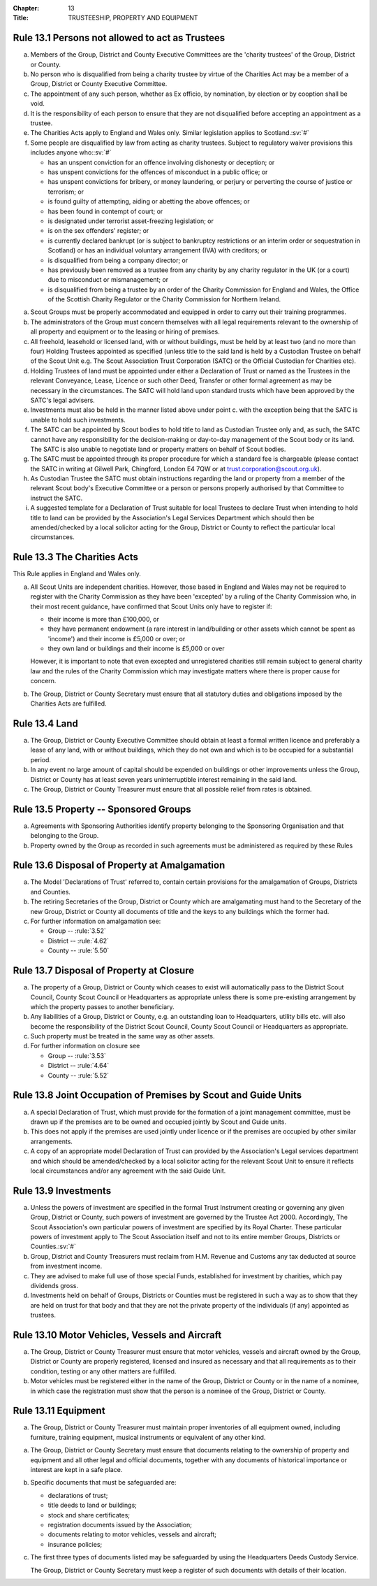 :Chapter: 13
:Title: TRUSTEESHIP, PROPERTY AND EQUIPMENT

Rule 13.1 Persons not allowed to act as Trustees
------------------------------------------------
a. Members of the Group, District and County Executive Committees are the 'charity trustees' of the Group, District or County.

b. No person who is disqualified from being a charity trustee by virtue of the Charities Act may be a member of a Group, District or County Executive Committee.

c. The appointment of any such person, whether as Ex officio, by nomination, by election or by cooption shall be void.

d. It is the responsibility of each person to ensure that they are not disqualified before accepting an appointment as a trustee.

e. The Charities Acts apply to England and Wales only. Similar legislation applies to Scotland.\ :sv:`#`

f. Some people are disqualified by law from acting as charity trustees. Subject to regulatory waiver provisions this includes anyone who:\ :sv:`#`

   * has an unspent conviction for an offence involving dishonesty or deception; or
   * has unspent convictions for the offences of misconduct in a public office; or
   * has unspent convictions for bribery, or money laundering, or perjury or perverting the course of justice or terrorism; or
   * is found guilty of attempting, aiding or abetting the above offences; or
   * has been found in contempt of court; or
   * is designated under terrorist asset-freezing legislation; or
   * is on the sex offenders' register; or
   * is currently declared bankrupt (or is subject to bankruptcy restrictions or an interim order or sequestration in Scotland) or has an individual voluntary arrangement (IVA) with creditors; or
   * is disqualified from being a company director; or
   * has previously been removed as a trustee from any charity by any charity regulator in the UK (or a court) due to misconduct or mismanagement; or
   * is disqualified from being a trustee by an order of the Charity Commission for England and Wales, the Office of the Scottish Charity Regulator or the Charity Commission for Northern Ireland.

.. rule:: 13.2 Property and Equipment
   :sv:

a. Scout Groups must be properly accommodated and equipped in order to carry out their training programmes.

b. The administrators of the Group must concern themselves with all legal requirements relevant to the ownership of all property and equipment or to the leasing or hiring of premises.

c. All freehold, leasehold or licensed land, with or without buildings, must be held by at least two (and no more than four) Holding Trustees appointed as specified (unless title to the said land is held by a Custodian Trustee on behalf of the Scout Unit e.g. The Scout Association Trust Corporation (SATC) or the Official Custodian for Charities etc).

d. Holding Trustees of land must be appointed under either a Declaration of Trust or named as the Trustees in the relevant Conveyance, Lease, Licence or such other Deed, Transfer or other formal agreement as may be necessary in the circumstances. The SATC will hold land upon standard trusts which have been approved by the SATC's legal advisers.

e. Investments must also be held in the manner listed above under point c. with the exception being that the SATC is unable to hold such investments.

f. The SATC can be appointed by Scout bodies to hold title to land as Custodian Trustee only and, as such, the SATC cannot have any responsibility for the decision-making or day-to-day management of the Scout body or its land. The SATC is also unable to negotiate land or property matters on behalf of Scout bodies.

g. The SATC must be appointed through its proper procedure for which a standard fee is chargeable (please contact the SATC in writing at Gilwell Park, Chingford, London E4 7QW or at trust.corporation@scout.org.uk).

h. As Custodian Trustee the SATC must obtain instructions regarding the land or property from a member of the relevant Scout body's Executive Committee or a person or persons properly authorised by that Committee to instruct the SATC.

i. A suggested template for a Declaration of Trust suitable for local Trustees to declare Trust when intending to hold title to land can be provided by the Association's Legal Services Department which should then be amended/checked by a local solicitor acting for the Group, District or County to reflect the particular local circumstances.

Rule 13.3 The Charities Acts
----------------------------
This Rule applies in England and Wales only.

a. All Scout Units are independent charities. However, those based in England and Wales may not be required to register with the Charity Commission as they have been 'excepted' by a ruling of the Charity Commission who, in their most recent guidance, have confirmed that Scout Units only have to register if:

   * their income is more than £100,000, or
   * they have permanent endowment (a rare interest in land/building or other assets which cannot be spent as 'income') and their income is £5,000 or over; or
   * they own land or buildings and their income is £5,000 or over

   However, it is important to note that even excepted and unregistered charities still remain subject to general charity law and the rules of the Charity Commission which may investigate matters where there is proper cause for concern.

b. The Group, District or County Secretary must ensure that all statutory duties and obligations imposed by the Charities Acts are fulfilled.

Rule 13.4 Land
--------------
a. The Group, District or County Executive Committee should obtain at least a formal written licence and preferably a lease of any land, with or without buildings, which they do not own and which is to be occupied for a substantial period.

b. In any event no large amount of capital should be expended on buildings or other improvements unless the Group, District or County has at least seven years uninterruptible interest remaining in the said land.

c. The Group, District or County Treasurer must ensure that all possible relief from rates is obtained.

Rule 13.5 Property -- Sponsored Groups
-------------------------------------
a. Agreements with Sponsoring Authorities identify property belonging to the Sponsoring Organisation and that belonging to the Group.

b. Property owned by the Group as recorded in such agreements must be administered as required by these Rules

Rule 13.6 Disposal of Property at Amalgamation
----------------------------------------------
a. The Model 'Declarations of Trust' referred to, contain certain provisions for the amalgamation of Groups, Districts and Counties.

b. The retiring Secretaries of the Group, District or County which are amalgamating must hand to the Secretary of the new Group, District or County all documents of title and the keys to any buildings which the former had.

c. For further information on amalgamation see:

   * Group -- :rule:`3.52`
   * District -- :rule:`4.62`
   * County -- :rule:`5.50`

Rule 13.7 Disposal of Property at Closure
-----------------------------------------
a. The property of a Group, District or County which ceases to exist will automatically pass to the District Scout Council, County Scout Council or Headquarters as appropriate unless there is some pre-existing arrangement by which the property passes to another beneficiary.

b. Any liabilities of a Group, District or County, e.g. an outstanding loan to Headquarters, utility bills etc. will also become the responsibility of the District Scout Council, County Scout Council or Headquarters as appropriate.

c. Such property must be treated in the same way as other assets.

d. For further information on closure see

   * Group -- :rule:`3.53`
   * District -- :rule:`4.64`
   * County -- :rule:`5.52`

Rule 13.8 Joint Occupation of Premises by Scout and Guide Units
---------------------------------------------------------------
a. A special Declaration of Trust, which must provide for the formation of a joint management committee, must be drawn up if the premises are to be owned and occupied jointly by Scout and Guide units.

b. This does not apply if the premises are used jointly under licence or if the premises are occupied by other similar arrangements.

c. A copy of an appropriate model Declaration of Trust can provided by the Association's Legal services department and which should be amended/checked by a local solicitor acting for the relevant Scout Unit to ensure it reflects local circumstances and/or any agreement with the said Guide Unit.

Rule 13.9 Investments
---------------------
a. Unless the powers of investment are specified in the formal Trust Instrument creating or governing any given Group, District or County, such powers of investment are governed by the Trustee Act 2000. Accordingly, The Scout Association's own particular powers of investment are specified by its Royal Charter. These particular powers of investment apply to The Scout Association itself and not to its entire member Groups, Districts or Counties.\ :sv:`#`

b. Group, District and County Treasurers must reclaim from H.M. Revenue and Customs any tax deducted at source from investment income.

c. They are advised to make full use of those special Funds, established for investment by charities, which pay dividends gross.

d. Investments held on behalf of Groups, Districts or Counties must be registered in such a way as to show that they are held on trust for that body and that they are not the private property of the individuals (if any) appointed as trustees.

Rule 13.10 Motor Vehicles, Vessels and Aircraft
-----------------------------------------------
a. The Group, District or County Treasurer must ensure that motor vehicles, vessels and aircraft owned by the Group, District or County are properly registered, licensed and insured as necessary and that all requirements as to their condition, testing or any other matters are fulfilled.

b. Motor vehicles must be registered either in the name of the Group, District or County or in the name of a nominee, in which case the registration must show that the person is a nominee of the Group, District or County.

Rule 13.11 Equipment
--------------------
a. The Group, District or County Treasurer must maintain proper inventories of all equipment owned, including furniture, training equipment, musical instruments or equivalent of any other kind.

.. rule:: 13.12 Safe Custody of Documents
   :sv:

a. The Group, District or County Secretary must ensure that documents relating to the ownership of property and equipment and all other legal and official documents, together with any documents of historical importance or interest are kept in a safe place.

b. Specific documents that must be safeguarded are:

   * declarations of trust;
   * title deeds to land or buildings;
   * stock and share certificates;
   * registration documents issued by the Association;
   * documents relating to motor vehicles, vessels and aircraft;
   * insurance policies;

c. The first three types of documents listed may be safeguarded by using the Headquarters Deeds Custody Service.

   The Group, District or County Secretary must keep a register of such documents with details of their location.
